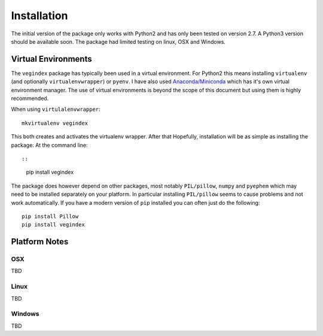 ============
Installation
============

The initial version of the package only works with Python2 and
has only been tested on version 2.7.  A Python3 version should
be available soon.  The package had limited testing on linux, OSX
and Windows.

Virtual Environments
--------------------

The ``vegindex`` package has typically been used in a virtual environment.
For Python2 this means installing ``virtualenv`` (and optionally
``virtualenvwrapper``) or ``pyenv``.  I have also used
`Anaconda/Miniconda <https://www.continuum.io>`_ which has it's own virtual
environment manager.  The use of virtual environments is
beyond the scope of this document but using them is highly recommended.

When using ``virtulalenvwrapper``:

::

   mkvirtualenv vegindex


This both creates and activates the virtualenv wrapper.  After that
Hopefully, installation will be as simple as installing the package:
At the command line::

::
    pip install vegindex


The package does however depend on other packages, most
notably ``PIL/pillow``, ``numpy`` and ``pyephem`` which may need to be
installed separately on your platform.  In particular installing
``PIL/pillow`` seems to cause problems and not work automatically.  If
you have a modern version of ``pip`` installed you can often just
do the following:

::

   pip install Pillow
   pip install vegindex


Platform Notes
--------------

OSX
^^^
TBD

Linux
^^^^^
TBD

Windows
^^^^^^^
TBD
